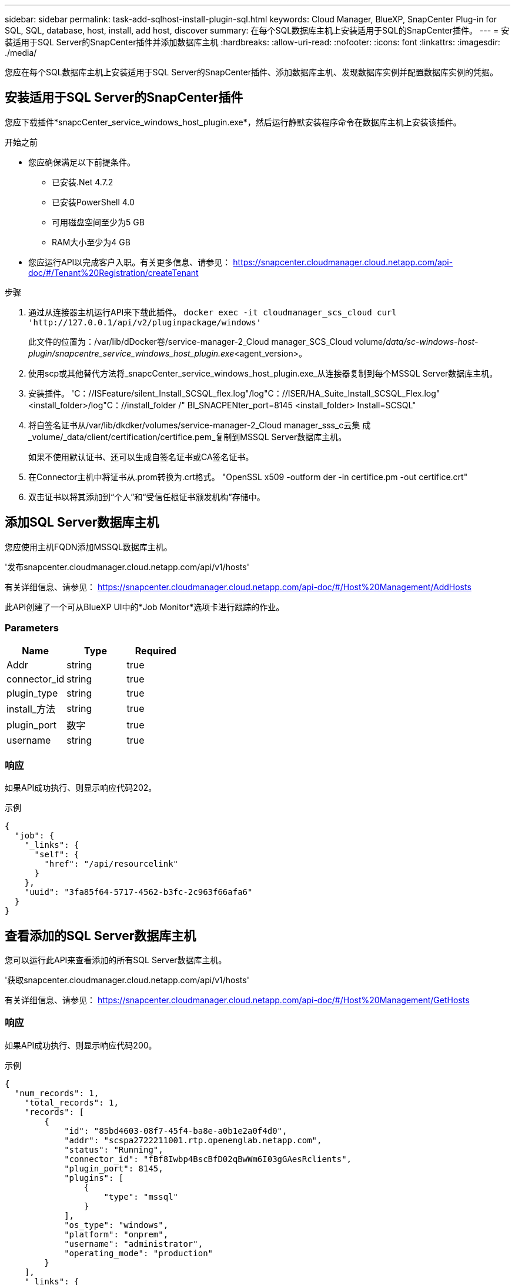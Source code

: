 ---
sidebar: sidebar 
permalink: task-add-sqlhost-install-plugin-sql.html 
keywords: Cloud Manager, BlueXP, SnapCenter Plug-in for SQL, SQL, database, host, install, add host, discover 
summary: 在每个SQL数据库主机上安装适用于SQL的SnapCenter插件。 
---
= 安装适用于SQL Server的SnapCenter插件并添加数据库主机
:hardbreaks:
:allow-uri-read: 
:nofooter: 
:icons: font
:linkattrs: 
:imagesdir: ./media/


[role="lead"]
您应在每个SQL数据库主机上安装适用于SQL Server的SnapCenter插件、添加数据库主机、发现数据库实例并配置数据库实例的凭据。



== 安装适用于SQL Server的SnapCenter插件

您应下载插件*snapcCenter_service_windows_host_plugin.exe*，然后运行静默安装程序命令在数据库主机上安装该插件。

.开始之前
* 您应确保满足以下前提条件。
+
** 已安装.Net 4.7.2
** 已安装PowerShell 4.0
** 可用磁盘空间至少为5 GB
** RAM大小至少为4 GB


* 您应运行API以完成客户入职。有关更多信息、请参见： https://snapcenter.cloudmanager.cloud.netapp.com/api-doc/#/Tenant%20Registration/createTenant[]


.步骤
. 通过从连接器主机运行API来下载此插件。
`docker exec -it cloudmanager_scs_cloud curl 'http://127.0.0.1/api/v2/pluginpackage/windows'`
+
此文件的位置为：/var/lib/dDocker卷/service-manager-2_Cloud manager_SCS_Cloud volume/_data/sc-windows-host-plugin/snapcentre_service_windows_host_plugin.exe_<agent_version>。

. 使用scp或其他替代方法将_snapcCenter_service_windows_host_plugin.exe_从连接器复制到每个MSSQL Server数据库主机。
. 安装插件。
'C：//ISFeature/silent_Install_SCSQL_flex.log"/log"C：//ISER/HA_Suite_Install_SCSQL_Flex.log"<install_folder>/log"C：//install_folder /" BI_SNACPENter_port=8145 <install_folder> Install=SCSQL"
. 将自签名证书从/var/lib/dkdker/volumes/service-manager-2_Cloud manager_sss_c云集 成_volume/_data/client/certification/certifice.pem_复制到MSSQL Server数据库主机。
+
如果不使用默认证书、还可以生成自签名证书或CA签名证书。

. 在Connector主机中将证书从.prom转换为.crt格式。
"OpenSSL x509 -outform der -in certifice.pm -out certifice.crt"
. 双击证书以将其添加到“个人”和“受信任根证书颁发机构”存储中。




== 添加SQL Server数据库主机

您应使用主机FQDN添加MSSQL数据库主机。

'发布snapcenter.cloudmanager.cloud.netapp.com/api/v1/hosts'

有关详细信息、请参见： https://snapcenter.cloudmanager.cloud.netapp.com/api-doc/#/Host%20Management/AddHosts[]

此API创建了一个可从BlueXP UI中的*Job Monitor*选项卡进行跟踪的作业。



=== Parameters

|===
| Name | Type | Required 


 a| 
Addr
 a| 
string
 a| 
true



 a| 
connector_id
 a| 
string
 a| 
true



 a| 
plugin_type
 a| 
string
 a| 
true



 a| 
install_方法
 a| 
string
 a| 
true



 a| 
plugin_port
 a| 
数字
 a| 
true



 a| 
username
 a| 
string
 a| 
true

|===


=== 响应

如果API成功执行、则显示响应代码202。

示例

[listing]
----
{
  "job": {
    "_links": {
      "self": {
        "href": "/api/resourcelink"
      }
    },
    "uuid": "3fa85f64-5717-4562-b3fc-2c963f66afa6"
  }
}
----


== 查看添加的SQL Server数据库主机

您可以运行此API来查看添加的所有SQL Server数据库主机。

'获取snapcenter.cloudmanager.cloud.netapp.com/api/v1/hosts'

有关详细信息、请参见： https://snapcenter.cloudmanager.cloud.netapp.com/api-doc/#/Host%20Management/GetHosts[]



=== 响应

如果API成功执行、则显示响应代码200。

示例

[listing]
----
{
  "num_records": 1,
    "total_records": 1,
    "records": [
        {
            "id": "85bd4603-08f7-45f4-ba8e-a0b1e2a0f4d0",
            "addr": "scspa2722211001.rtp.openenglab.netapp.com",
            "status": "Running",
            "connector_id": "fBf8Iwbp4BscBfD02qBwWm6I03gGAesRclients",
            "plugin_port": 8145,
            "plugins": [
                {
                    "type": "mssql"
                }
            ],
            "os_type": "windows",
            "platform": "onprem",
            "username": "administrator",
            "operating_mode": "production"
        }
    ],
    "_links": {
        "next": {}
    }
}
----


== 发现数据库实例

您可以运行此API并输入主机ID来发现所有MSSQL实例。

'发布snapcenter.cloudmanager.cloud.netapp.com/api/mssql/instances/discovery'

有关详细信息、请参见： https://snapcenter.cloudmanager.cloud.netapp.com/api-doc/#/MSSQL%20Instances/MSSQLInstancesDiscoveryRequest[]

此API创建了一个可从BlueXP UI中的*Job Monitor*选项卡进行跟踪的作业。



=== 参数

|===
| Name | Type | Required 


 a| 
host_id
 a| 
string
 a| 
true

|===


=== 响应

如果API成功执行、则显示响应代码202。

示例

[listing]
----
{
  "job": {
    "_links": {
      "self": {
        "href": "/api/resourcelink"
      }
    },
    "uuid": "3fa85f64-5717-4562-b3fc-2c963f66afa6"
  }
}
----


== 查看已发现的数据库实例

您可以运行此API来查看所有已发现的数据库实例。

'获取snapcenter.cloudmanager.cloud.netapp.com/api/mssql/instances'

有关详细信息、请参见： https://snapcenter.cloudmanager.cloud.netapp.com/api-doc/#/MSSQL%20Instances/GetMSSQLInstancesRequest[]



=== 响应

如果API成功执行、则显示响应代码200。

示例

[listing]
----
{
    "num_records": 2,
    "total_records": 2,
    "records": [
        {
            "id": "953e66de-10d9-4fd9-bdf2-bf4b0eaabfd7",
            "name": "scspa2722211001\\NAMEDINSTANCE1",
            "host_id": "85bd4603-08f7-45f4-ba8e-a0b1e2a0f4d0",
            "status": "Running",
            "auth_mode": 0,
            "version": "",
            "is_clustered": false,
            "is_credentials_configured": false,
            "protection_mode": ""
        },
        {
            "id": "18e1b586-4c89-45bd-99c8-26268def787c",
            "name": "scspa2722211001",
            "host_id": "85bd4603-08f7-45f4-ba8e-a0b1e2a0f4d0",
            "status": "Stopped",
            "auth_mode": 0,
            "version": "",
            "is_clustered": false,
            "is_credentials_configured": false,
            "protection_mode": ""
        }
    ],
    "_links": {
        "next": {}
    }
}
----


== 配置数据库实例凭据

您可以运行此API来验证和设置数据库实例的凭据。

'发布snapcenter.cloudmanager.cloud.netapp.com/api/mssql//api/mssql/credentials-configuration'

有关详细信息、请参见： https://snapcenter.cloudmanager.cloud.netapp.com/api-doc/#/MSSQL%20Instances/ConfigureCredentialRequest[]

此API创建了一个可从BlueXP UI中的*Job Monitor*选项卡进行跟踪的作业。



=== 参数

|===
| Name | Type | Required 


 a| 
host_id
 a| 
string
 a| 
true



 a| 
Instance_ID
 a| 
string
 a| 
true



 a| 
username
 a| 
string
 a| 
true



 a| 
password
 a| 
string
 a| 
true



 a| 
auth_mode
 a| 
string
 a| 
true

|===


=== 响应

如果API成功执行、则显示响应代码202。

示例

[listing]
----
{
  "job": {
    "_links": {
      "self": {
        "href": "/api/resourcelink"
      }
    },
    "uuid": "3fa85f64-5717-4562-b3fc-2c963f66afa6"
  }
}
----